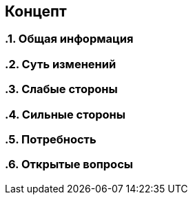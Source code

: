 == Концепт
:toc:
:sectnums:

=== Общая информация
// тут опиши в одном абзаце то, какую картинку получим после реализации

=== Суть изменений
// заполни меня если сможешь

=== Слабые стороны
// опиши меня

=== Сильные стороны
// опиши меня

=== Потребность
// тут опиши как сейчас, какие есть проблемы к приходу к цеоеврму решению на текущем примере

=== Открытые вопросы
// тут очень важно отмечать открытые вопросы. и закрывать их до начала работы
// 1. вопрос